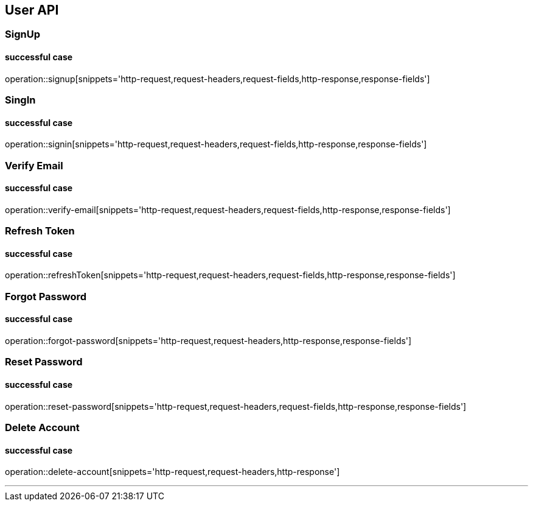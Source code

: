 
== User API

=== SignUp
==== successful case
****
operation::signup[snippets='http-request,request-headers,request-fields,http-response,response-fields']
****

=== SingIn
==== successful case
****
operation::signin[snippets='http-request,request-headers,request-fields,http-response,response-fields']
****

=== Verify Email
==== successful case
****
operation::verify-email[snippets='http-request,request-headers,request-fields,http-response,response-fields']
****

=== Refresh Token
==== successful case
****
operation::refreshToken[snippets='http-request,request-headers,request-fields,http-response,response-fields']
****

=== Forgot Password
==== successful case
****
operation::forgot-password[snippets='http-request,request-headers,http-response,response-fields']
****

=== Reset Password
==== successful case
****
operation::reset-password[snippets='http-request,request-headers,request-fields,http-response,response-fields']
****

=== Delete Account
==== successful case
****
operation::delete-account[snippets='http-request,request-headers,http-response']
****

'''